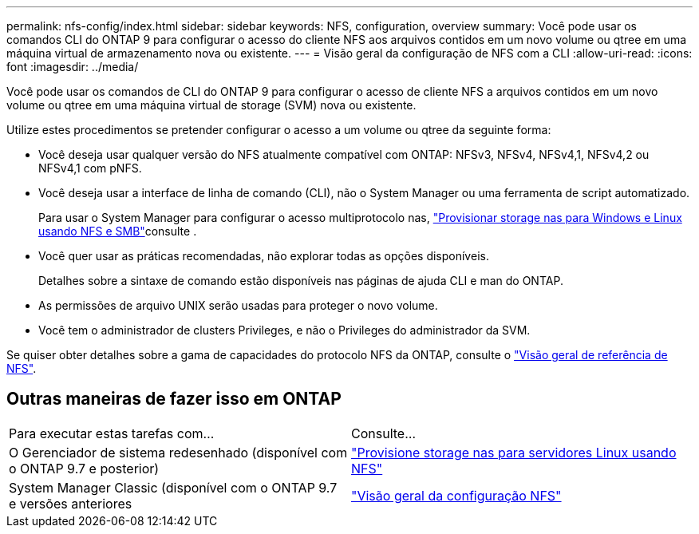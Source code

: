 ---
permalink: nfs-config/index.html 
sidebar: sidebar 
keywords: NFS, configuration, overview 
summary: Você pode usar os comandos CLI do ONTAP 9 para configurar o acesso do cliente NFS aos arquivos contidos em um novo volume ou qtree em uma máquina virtual de armazenamento nova ou existente. 
---
= Visão geral da configuração de NFS com a CLI
:allow-uri-read: 
:icons: font
:imagesdir: ../media/


[role="lead"]
Você pode usar os comandos de CLI do ONTAP 9 para configurar o acesso de cliente NFS a arquivos contidos em um novo volume ou qtree em uma máquina virtual de storage (SVM) nova ou existente.

Utilize estes procedimentos se pretender configurar o acesso a um volume ou qtree da seguinte forma:

* Você deseja usar qualquer versão do NFS atualmente compatível com ONTAP: NFSv3, NFSv4, NFSv4,1, NFSv4,2 ou NFSv4,1 com pNFS.
* Você deseja usar a interface de linha de comando (CLI), não o System Manager ou uma ferramenta de script automatizado.
+
Para usar o System Manager para configurar o acesso multiprotocolo nas, link:../task_nas_provision_nfs_and_smb.html["Provisionar storage nas para Windows e Linux usando NFS e SMB"]consulte .

* Você quer usar as práticas recomendadas, não explorar todas as opções disponíveis.
+
Detalhes sobre a sintaxe de comando estão disponíveis nas páginas de ajuda CLI e man do ONTAP.

* As permissões de arquivo UNIX serão usadas para proteger o novo volume.
* Você tem o administrador de clusters Privileges, e não o Privileges do administrador da SVM.


Se quiser obter detalhes sobre a gama de capacidades do protocolo NFS da ONTAP, consulte o link:../nfs-admin/index.html["Visão geral de referência de NFS"].



== Outras maneiras de fazer isso em ONTAP

|===


| Para executar estas tarefas com... | Consulte... 


| O Gerenciador de sistema redesenhado (disponível com o ONTAP 9.7 e posterior) | link:../task_nas_provision_linux_nfs.html["Provisione storage nas para servidores Linux usando NFS"] 


| System Manager Classic (disponível com o ONTAP 9.7 e versões anteriores | link:https://docs.netapp.com/us-en/ontap-system-manager-classic/nfs-config/index.html["Visão geral da configuração NFS"^] 
|===